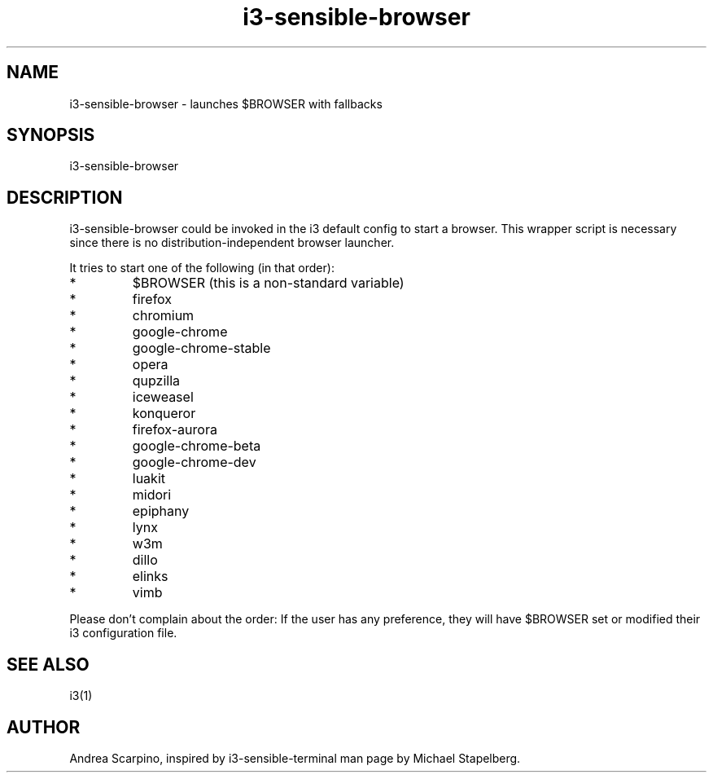 .\" i3-sensible-browser(1)
.\"Andrea Scarpino <me@andreascarpino.it>

.TH i3-sensible-browser 1 "2015" "" "i3-sensible-browser"

.SH NAME

i3-sensible-browser - launches $BROWSER with fallbacks

.SH SYNOPSIS

i3-sensible-browser

.SH DESCRIPTION

i3-sensible-browser could be invoked in the i3 default config to start a browser.
This wrapper script is necessary since there is no distribution-independent
browser launcher.

It tries to start one of the following (in that order):

.IP *
$BROWSER (this is a non-standard variable)
.IP *
firefox
.IP *
chromium
.IP *
google-chrome
.IP *
google-chrome-stable
.IP *
opera
.IP *
qupzilla
.IP *
iceweasel
.IP *
konqueror
.IP *
firefox-aurora
.IP *
google-chrome-beta
.IP *
google-chrome-dev
.IP *
luakit
.IP *
midori
.IP *
epiphany
.IP *
lynx
.IP *
w3m
.IP *
dillo
.IP *
elinks
.IP *
vimb
.PP

Please don’t complain about the order: If the user has any preference, they will
have $BROWSER set or modified their i3 configuration file.

.SH SEE ALSO

i3(1)

.SH AUTHOR

Andrea Scarpino, inspired by i3-sensible-terminal man page by Michael Stapelberg.
